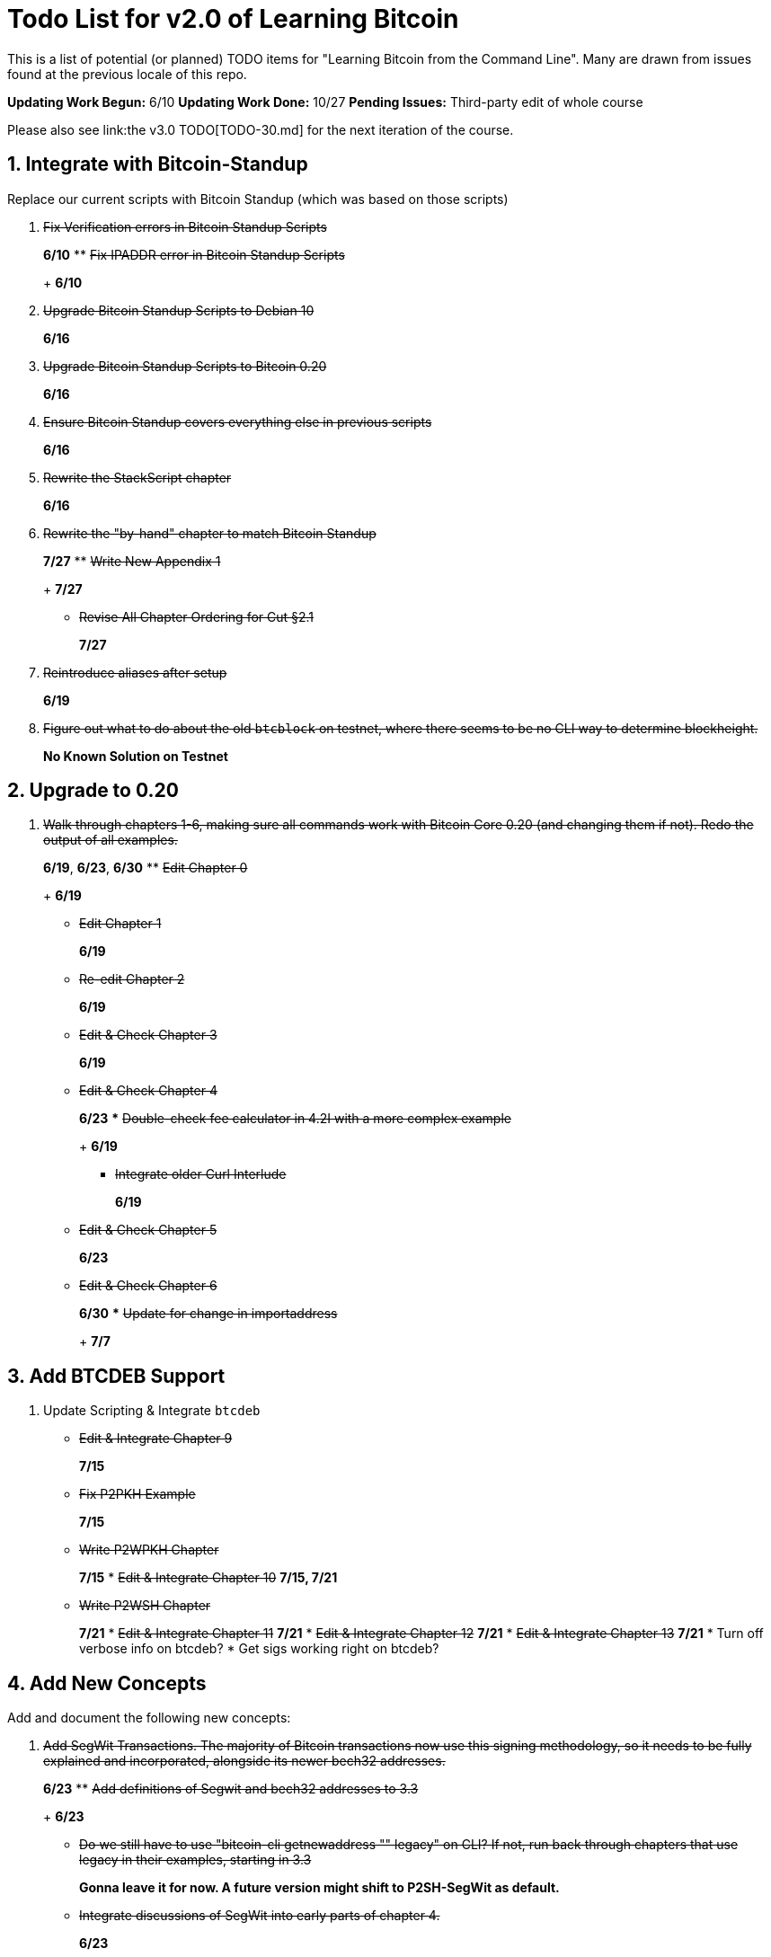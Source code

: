 = Todo List for v2.0 of Learning Bitcoin

This is a list of potential (or planned) TODO items for "Learning Bitcoin from the Command Line".
Many are drawn from issues found at the previous locale of this repo.

*Updating Work Begun:* 6/10 *Updating Work Done:* 10/27 *Pending Issues:* Third-party edit of whole course

Please also see link:the v3.0 TODO[TODO-30.md] for the next iteration of the course.

== 1. Integrate with Bitcoin-Standup

Replace our current scripts with Bitcoin Standup (which was based on those scripts)

. {blank}+++<strike>+++Fix Verification errors in Bitcoin Standup Scripts+++</strike>+++
+
*6/10*
 ** {blank}+++<strike>+++Fix IPADDR error in Bitcoin Standup Scripts+++</strike>+++
+
*6/10*
. {blank}+++<strike>+++Upgrade Bitcoin Standup Scripts to Debian 10+++</strike>+++
+
*6/16*
. {blank}+++<strike>+++Upgrade Bitcoin Standup Scripts to Bitcoin 0.20+++</strike>+++
+
*6/16*
. {blank}+++<strike>+++Ensure Bitcoin Standup covers everything else in previous scripts+++</strike>+++
+
*6/16*
. {blank}+++<strike>+++Rewrite the StackScript chapter+++</strike>+++
+
*6/16*
. {blank}+++<strike>+++Rewrite the "by-hand" chapter to match Bitcoin Standup+++</strike>+++
+
*7/27*
 ** {blank}+++<strike>+++Write New Appendix 1+++</strike>+++
+
*7/27*
 ** {blank}+++<strike>+++Revise All Chapter Ordering for Cut §2.1+++</strike>+++
+
*7/27*
. {blank}+++<strike>+++Reintroduce aliases after setup+++</strike>+++
+
*6/19*
. {blank}+++<strike>+++Figure out what to do about the old `btcblock` on testnet, where there seems to be no CLI way to determine blockheight.+++</strike>+++
+
*No Known Solution on Testnet*

== 2. Upgrade to 0.20

. {blank}+++<strike>+++Walk through chapters 1-6, making sure all commands work with Bitcoin Core 0.20 (and changing them if not). Redo the output of all examples.+++</strike>+++
+
*6/19*, *6/23*, *6/30*
 ** {blank}+++<strike>+++Edit Chapter 0+++</strike>+++
+
*6/19*
 ** {blank}+++<strike>+++Edit Chapter 1+++</strike>+++
+
*6/19*
 ** {blank}+++<strike>+++Re-edit Chapter 2+++</strike>+++
+
*6/19*
 ** {blank}+++<strike>+++Edit & Check Chapter 3+++</strike>+++
+
*6/19*
 ** {blank}+++<strike>+++Edit & Check Chapter 4+++</strike>+++
+
*6/23*
  *** {blank}+++<strike>+++Double-check fee calculator in 4.2I with a more complex example+++</strike>+++
+
*6/19*
  *** {blank}+++<strike>+++Integrate older Curl Interlude+++</strike>+++
+
*6/19*
 ** {blank}+++<strike>+++Edit & Check Chapter 5+++</strike>+++
+
*6/23*
 ** {blank}+++<strike>+++Edit & Check Chapter 6+++</strike>+++
+
*6/30*
  *** {blank}+++<strike>+++Update for change in importaddress+++</strike>+++
+
*7/7*

== 3. Add BTCDEB Support

. Update Scripting & Integrate `btcdeb`
 ** {blank}+++<strike>+++Edit & Integrate Chapter 9+++</strike>+++
+
*7/15*

 ** {blank}+++<strike>+++Fix P2PKH Example+++</strike>+++
+
*7/15*
 ** {blank}+++<strike>+++Write P2WPKH Chapter+++</strike>+++
+
*7/15*        * +++<strike>+++Edit & Integrate Chapter 10+++</strike>+++ *7/15, 7/21*
 ** {blank}+++<strike>+++Write P2WSH Chapter+++</strike>+++
+
*7/21*        * +++<strike>+++Edit & Integrate Chapter 11+++</strike>+++ *7/21*        * +++<strike>+++Edit & Integrate Chapter 12+++</strike>+++ *7/21*        * +++<strike>+++Edit & Integrate Chapter 13+++</strike>+++ *7/21*        * Turn off verbose info on btcdeb?
* Get sigs working right on btcdeb?

== 4. Add New Concepts

Add and document the following new concepts:

. {blank}+++<strike>+++Add SegWit Transactions. The majority of Bitcoin transactions now use this signing methodology, so it needs to be fully explained and incorporated, alongside its newer bech32 addresses.+++</strike>+++
+
*6/23*
 ** {blank}+++<strike>+++Add definitions of Segwit and bech32 addresses to 3.3+++</strike>+++
+
*6/23*
 ** {blank}+++<strike>+++Do we still have to use "bitcoin-cli getnewaddress "" legacy" on CLI? If not, run back through chapters that use legacy in their examples, starting in 3.3+++</strike>+++
+
*Gonna leave it for now.
A future version might shift to P2SH-SegWit as default.*
 ** {blank}+++<strike>+++Integrate discussions of SegWit into early parts of chapter 4.+++</strike>+++
+
*6/23*
 ** {blank}+++<strike>+++Write chapter 4.6+++</strike>+++
+
*6/23*
. {blank}+++<strike>+++Add PSBT. Partially Signed Bitcoin Transactions are a powerful new interchange format that should be fully included in our discussions of multi-sigs and escrows (which instead fell back on older methodologies in v1.0).+++</strike>+++
+
*7/2*, *7/7*, *7/10*
 ** {blank}+++<strike>+++Research PSBTs+++</strike>+++
+
*7/2*
 ** {blank}+++<strike>+++Update Outlines+++</strike>+++
+
*7/2*
 ** {blank}+++<strike>+++Write 7.1: Creating a PSBT+++</strike>+++
+
*7/7*

 ** {blank}+++<strike>+++Create Illustrations for 7.1+++</strike>+++
+
*7/7*        * +++<strike>+++Write 7.2: Using a PSBT+++</strike>+++ *7/7*, *7/10*
 ** {blank}+++<strike>+++Multisigs+++</strike>+++
+
*7/7*
  *** {blank}+++<strike>+++Redo with correct math+++</strike>+++
+
*7/10*
 ** {blank}+++<strike>+++Fund Pooling+++</strike>+++
+
*7/10*
 ** {blank}+++<strike>+++CoinJoins+++</strike>+++
+
*7/10*
. {blank}+++<strike>+++Add Wallet Updates.+++</strike>+++
+
*6/30*, *7/2*, *7/7*
 ** {blank}+++<strike>+++Bitcoin Descriptors+++</strike>+++
+
*6/30*

 ** {blank}+++<strike>+++Show what a SegWit descriptor looks like+++</strike>+++
+
*7/2*
 ** {blank}+++<strike>+++Show what a multi-sig descriptor looks like+++</strike>+++
+
*7/2*
 ** {blank}+++<strike>+++Revise based on comments+++</strike>+++
+
*7/7*        * +++<strike>+++Key Ordering (sortedmulti)+++</strike>+++ *7/2* *Partially Supported in 0.20*
. {blank}+++<strike>+++Consider HWI.+++</strike>+++
+
*7/14*
 ** {blank}+++<strike>+++Write 7.3: Using HWI+++</strike>+++
+
*7/14*
 ** {blank}+++<strike>+++Edit All of Chapter 6-8+++</strike>+++
+
*7/14*
. {blank}+++<strike>+++Consider splitting up Chapter 6 (definitely if we get an HWI chapter)+++</strike>+++
 ** {blank}+++<strike>+++Break apart Chapter 6+++</strike>+++
+
*7/2*
 ** {blank}+++<strike>+++Rewrite all section links in early chapters (1-5, 6, 8)+++</strike>+++
+
*7/7*
 ** {blank}+++<strike>+++Update Script Chapters+++</strike>+++
+
*7/15*
 ** {blank}+++<strike>+++Update Tor Chapter+++</strike>+++
+
*7/22*
 ** {blank}+++<strike>+++Update Programming Chapters+++</strike>+++

== 5. Finish Later Chapters

. {blank}+++<strike>+++Edit & Integrate Tor Chapter.+++</strike>+++
+
*7/22*
. {blank}+++<strike>+++Edit & Integrate all "C" work+++</strike>+++
+
*8/5* - *8/26*
 ** {blank}+++<strike>+++Edit & Update Chapter 15+++</strike>+++
+
*8/5*
 ** {blank}+++<strike>+++Write the Libwally section+++</strike>+++
+
*8/5* - *8/26*

 ** {blank}+++<strike>+++16.1: Intro+++</strike>+++
+
*8/5*
 ** {blank}+++<strike>+++16.2: BIP39+++</strike>+++
+
*8/11*
 ** {blank}+++<strike>+++16.3: BIP32+++</strike>+++
+
*8/11*
 ** {blank}+++<strike>+++16.4: PSBTs+++</strike>+++
+
*8/12*
 ** {blank}+++<strike>+++16.5: Scripts+++</strike>+++
+
*8/12*
 ** {blank}+++<strike>+++16.6: Other Functions+++</strike>+++
+
*8/18*
 ** {blank}+++<strike>+++16.7: Integration+++</strike>+++
+
*8/25*, *8/26*
. {blank}+++<strike>+++Edit & Integrate all "Other Languages" work+++</strike>+++
+
*9/1*-*9/30*
 ** {blank}+++<strike>+++Edit 17.1: Go+++</strike>+++
+
*9/1*
 ** {blank}+++<strike>+++Edit 17.2: Java+++</strike>+++
+
*9/2*
 ** {blank}+++<strike>+++Edit 17.3: NodeJS+++</strike>+++
+
*9/2*
 ** {blank}+++<strike>+++Edit 17.4: Python+++</strike>+++
+
*9/8*
 ** {blank}+++<strike>+++Edit 17.5: Rust+++</strike>+++
+
*9/8*
 ** {blank}+++<strike>+++Write 17.6: Swift+++</strike>+++
+
*9/29*

 ** {blank}+++<strike>+++Setup Swift Environment+++</strike>+++
+
*9/9*, *9/15*
 ** {blank}+++<strike>+++Document Swift Environment+++</strike>+++
+
*9/23*
 ** {blank}+++<strike>+++Do Basic RPC Commands+++</strike>+++
+
*9/29*
 ** {blank}+++<strike>+++Look at Wallets+++</strike>+++
+
*9/29*
 ** {blank}+++<strike>+++Create Transaction+++</strike>+++
+
*9/29*
 ** {blank}+++<strike>+++First edit of Swift+++</strike>+++
+
*9/30*        * +++<strike>+++Edit All of 17+++</strike>+++ *9/30*
 ** {blank}+++<strike>+++Finalize Naming of Src+++</strike>+++
+
*9/30*
 ** {blank}+++<strike>+++Full Edit of 17.1-17.6+++</strike>+++
+
*9/30*
. {blank}+++<strike>+++Edit & Integrate Appendices work+++</strike>+++
+
*7/27*, *8/4*
 ** {blank}+++<strike>+++Edit & Integrate A2: Compiling+++</strike>+++
+
*7/27*
 ** {blank}+++<strike>+++Edit & Integrate A3: RegTest+++</strike>+++
+
*8/4*
. {blank}+++<strike>+++Edit & Integrate Lightning Chapters+++</strike>+++
+
*10/13*, *10/14*
 ** {blank}+++<strike>+++Figure out how/if to set up a pruned c-lightning+++</strike>+++
+
*10/13*

== 6. Finalize Book

. {blank}+++<strike>+++Take out warnings for all old chapters+++</strike>+++
+
*10/20*
. {blank}+++<strike>+++Add new first chapter, indicating places to start for people of different levels+++</strike>+++
+
*10/20*
. {blank}+++<strike>+++Add other Bitcoin standup options to Ch. 2+++</strike>+++
+
*10/27*
. {blank}+++<strike>+++Move an coding appendices (e.g., JQ interlude) to src code directory+++</strike>+++
+
*10/20*
. {blank}+++<strike>+++Write letter about new edition+++</strike>+++
+
*10/27*
. {blank}+++<strike>+++Write tweetstorm+++</strike>+++
+
*10/27*

== 7. Additional Support

. Full edit of book (intern?)
